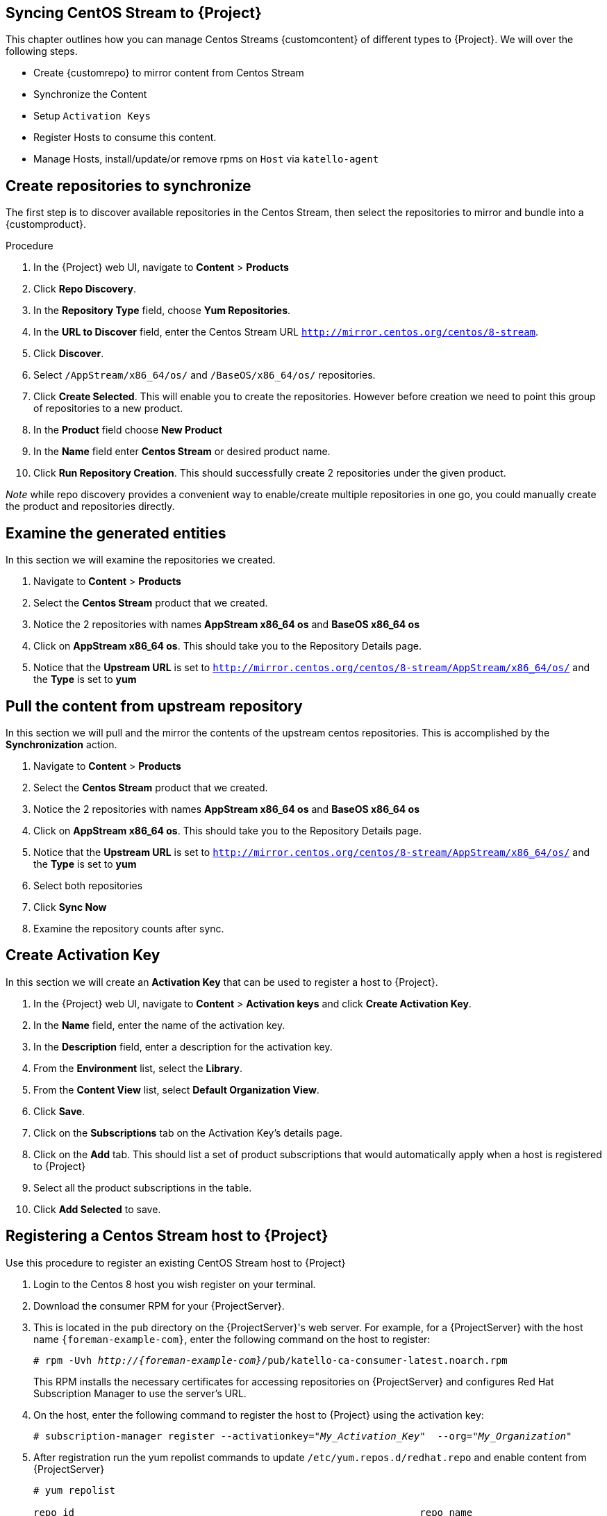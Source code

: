 [[Syncing_Centos_Stream]]
== Syncing CentOS Stream to {Project}
This chapter outlines how you can manage Centos Streams {customcontent} of different types to {Project}. We will over the following steps.

* Create {customrepo} to mirror content from Centos Stream
* Synchronize the Content
* Setup `Activation Keys`
* Register Hosts to consume this content.
* Manage Hosts, install/update/or remove rpms on `Host` via `katello-agent`


== Create repositories to synchronize

The first step is to discover available repositories in the Centos Stream, then select the repositories to mirror and bundle into a {customproduct}.

.Procedure
. In the {Project} web UI, navigate to *Content* > *Products*
. Click *Repo Discovery*.
. In the *Repository Type* field, choose *Yum Repositories*.
. In the *URL to Discover* field, enter the Centos Stream URL `http://mirror.centos.org/centos/8-stream`.
. Click *Discover*.
. Select `/AppStream/x86_64/os/` and `/BaseOS/x86_64/os/` repositories.
. Click *Create Selected*. This will enable you to create the repositories. However before creation we need  to point this group of repositories to a new product.
. In the *Product* field choose *New Product*
. In the *Name* field enter *Centos Stream* or desired product name.
. Click *Run Repository Creation*. This should successfully create 2 repositories under the given product.

_Note_ while repo discovery provides a convenient way to enable/create multiple repositories in one go, you could manually create the product and repositories directly.

== Examine the generated entities

In this section we will examine the repositories we created.

. Navigate to *Content* > *Products*
. Select the *Centos Stream* product that we created.
. Notice the 2 repositories with names *AppStream x86_64 os* and *BaseOS x86_64 os*
. Click on *AppStream x86_64 os*. This should take you to the Repository Details page.
. Notice that the *Upstream URL* is set to `http://mirror.centos.org/centos/8-stream/AppStream/x86_64/os/` and the *Type* is set to *yum*


== Pull the content from upstream repository

In this section we will pull and the mirror the contents of the upstream centos repositories. This is accomplished by the *Synchronization* action.

. Navigate to *Content* > *Products*
. Select the *Centos Stream* product that we created.
. Notice the 2 repositories with names *AppStream x86_64 os* and *BaseOS x86_64 os*
. Click on *AppStream x86_64 os*. This should take you to the Repository Details page.
. Notice that the *Upstream URL* is set to `http://mirror.centos.org/centos/8-stream/AppStream/x86_64/os/` and the *Type* is set to *yum*
. Select both repositories
. Click *Sync Now*
. Examine the repository counts after sync.

== Create Activation Key

In this section  we will create an *Activation Key* that can be used to register a host to {Project}.

. In the {Project} web UI, navigate to *Content* > *Activation keys* and click *Create Activation Key*.
. In the *Name* field, enter the name of the activation key.
. In the *Description* field, enter a description for the activation key.
. From the *Environment* list, select the *Library*.
. From the *Content View* list, select *Default Organization View*.
. Click *Save*.

. Click on the *Subscriptions* tab on the Activation Key's details page.
. Click on the *Add* tab. This should list a set of product subscriptions that would automatically apply when a host is registered to {Project}
. Select all the product subscriptions in the table.
. Click *Add Selected* to save.

== Registering a Centos Stream host to {Project}

Use this procedure to register an existing CentOS Stream host to {Project}

. Login to the Centos 8 host you wish register on your terminal.
. Download the consumer RPM for your {ProjectServer}.
. This is located in the `pub` directory on the {ProjectServer}'s web server.
For example, for a {ProjectServer} with the host name `{foreman-example-com}`, enter the following command on the host to register:
+
[options="nowrap" subs="+quotes,attributes"]
----
# rpm -Uvh _http://{foreman-example-com}_/pub/katello-ca-consumer-latest.noarch.rpm
----
+
This RPM installs the necessary certificates for accessing repositories on {ProjectServer} and configures Red Hat Subscription Manager to use the server's URL.
+
. On the host, enter the following command to register the host to {Project} using the activation key:
+
[options="nowrap" subs="+quotes"]
----
# subscription-manager register --activationkey="_My_Activation_Key_"  --org="_My_Organization_"
----
. After registration run the yum repolist commands to update `/etc/yum.repos.d/redhat.repo` and enable content from {ProjectServer}
+
[options="nowrap" subs="+quotes"]
----
# yum repolist

repo id                                                           repo name
Default_Organization_Centos_Stream_AppStream_x86_64_os            AppStream x86_64 os
Default_Organization_Centos_Stream_BaseOS_x86_64_os               BaseOS x86_64
Uploading Enabled Repositories Report
----
. Check the `/etc/yum.repos.d/redhat.conf` and ensure that the appropriate repos have been enabled. You should be able to pull content from {ProjectServer}
